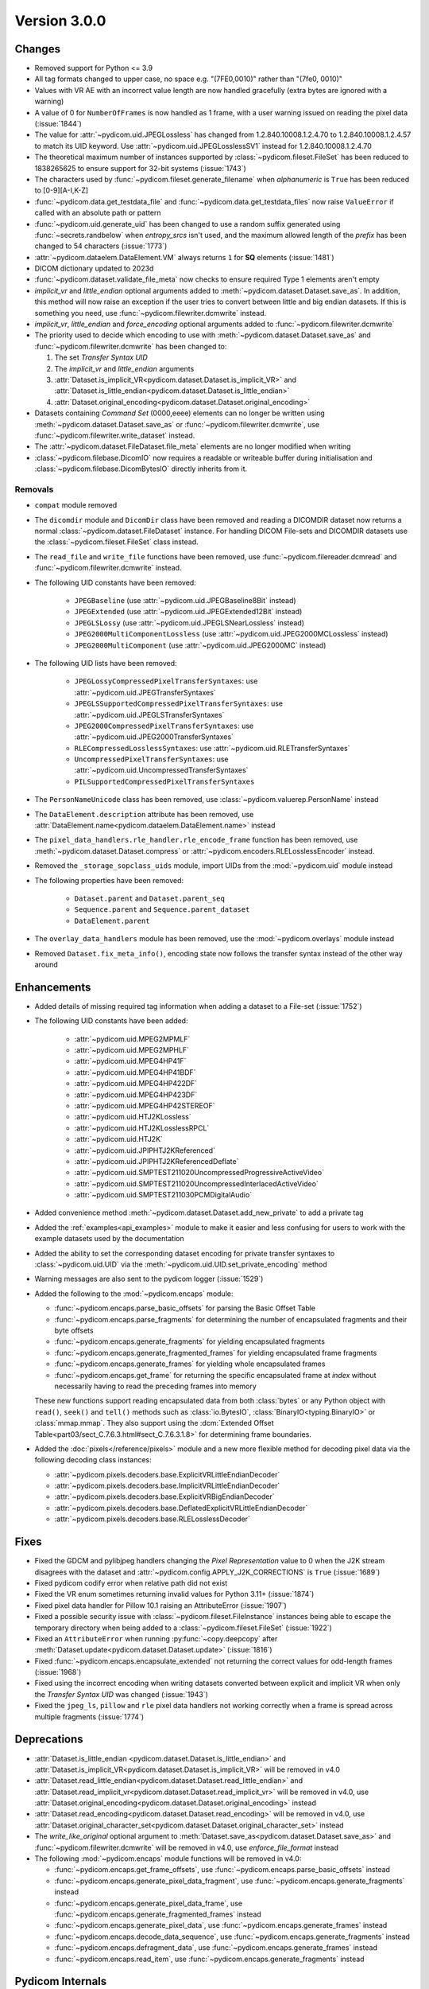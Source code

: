 Version 3.0.0
=================================

Changes
-------
* Removed support for Python <= 3.9
* All tag formats changed to upper case, no space e.g. "(7FE0,0010)" rather than "(7fe0, 0010)"
* Values with VR AE with an incorrect value length are now handled
  gracefully (extra bytes are ignored with a warning)
* A value of 0 for ``NumberOfFrames`` is now handled as 1 frame, with a user warning issued
  on reading the pixel data (:issue:`1844`)
* The value for :attr:`~pydicom.uid.JPEGLossless` has changed from
  1.2.840.10008.1.2.4.70 to 1.2.840.10008.1.2.4.57 to match its UID keyword. Use
  :attr:`~pydicom.uid.JPEGLosslessSV1` instead for 1.2.840.10008.1.2.4.70
* The theoretical maximum number of instances supported by
  :class:`~pydicom.fileset.FileSet` has been reduced to 1838265625 to ensure support
  for 32-bit systems (:issue:`1743`)
* The characters used by :func:`~pydicom.fileset.generate_filename` when
  `alphanumeric` is ``True`` has been reduced to [0-9][A-I,K-Z]
* :func:`~pydicom.data.get_testdata_file` and
  :func:`~pydicom.data.get_testdata_files`
  now raise ``ValueError`` if called with an absolute path or pattern
* :func:`~pydicom.uid.generate_uid` has been changed to use a random suffix
  generated using :func:`~secrets.randbelow` when `entropy_srcs` isn't used, and
  the maximum allowed length of the `prefix` has been changed to 54 characters
  (:issue:`1773`)
* :attr:`~pydicom.dataelem.DataElement.VM` always returns ``1`` for **SQ**
  elements (:issue:`1481`)
* DICOM dictionary updated to 2023d
* :func:`~pydicom.dataset.validate_file_meta` now checks to ensure required
  Type 1 elements aren't empty
* `implicit_vr` and `little_endian` optional arguments added to
  :meth:`~pydicom.dataset.Dataset.save_as`. In addition, this method will now
  raise an exception if the user tries to convert between little and big endian
  datasets. If this is something you need, use :func:`~pydicom.filewriter.dcmwrite` instead.
* `implicit_vr`, `little_endian` and `force_encoding` optional arguments
  added to  :func:`~pydicom.filewriter.dcmwrite`
* The priority used to decide which encoding to use with
  :meth:`~pydicom.dataset.Dataset.save_as` and
  :func:`~pydicom.filewriter.dcmwrite` has been changed to:

  1. The set *Transfer Syntax UID*
  2. The `implicit_vr` and `little_endian` arguments
  3. :attr:`Dataset.is_implicit_VR<pydicom.dataset.Dataset.is_implicit_VR>` and
     :attr:`Dataset.is_little_endian<pydicom.dataset.Dataset.is_little_endian>`
  4. :attr:`Dataset.original_encoding<pydicom.dataset.Dataset.original_encoding>`
* Datasets containing *Command Set* (0000,eeee) elements can no longer be written using
  :meth:`~pydicom.dataset.Dataset.save_as` or :func:`~pydicom.filewriter.dcmwrite`,
  use :func:`~pydicom.filewriter.write_dataset` instead.
* The :attr:`~pydicom.dataset.FileDataset.file_meta` elements are no longer
  modified when writing
* :class:`~pydicom.filebase.DicomIO` now requires a readable or writeable buffer
  during initialisation and :class:`~pydicom.filebase.DicomBytesIO` directly
  inherits from it.

Removals
~~~~~~~~
* ``compat`` module removed
* The ``dicomdir`` module and ``DicomDir`` class have been removed and reading a
  DICOMDIR dataset now returns a normal :class:`~pydicom.dataset.FileDataset` instance.
  For handling DICOM File-sets and DICOMDIR datasets use the
  :class:`~pydicom.fileset.FileSet` class instead.
* The ``read_file`` and ``write_file`` functions have been removed, use
  :func:`~pydicom.filereader.dcmread` and :func:`~pydicom.filewriter.dcmwrite`
  instead.
* The following UID constants have been removed:

    * ``JPEGBaseline`` (use :attr:`~pydicom.uid.JPEGBaseline8Bit` instead)
    * ``JPEGExtended`` (use :attr:`~pydicom.uid.JPEGExtended12Bit` instead)
    * ``JPEGLSLossy`` (use :attr:`~pydicom.uid.JPEGLSNearLossless` instead)
    * ``JPEG2000MultiComponentLossless`` (use
      :attr:`~pydicom.uid.JPEG2000MCLossless` instead)
    * ``JPEG2000MultiComponent`` (use :attr:`~pydicom.uid.JPEG2000MC` instead)
* The following UID lists have been removed:

    * ``JPEGLossyCompressedPixelTransferSyntaxes``: use
      :attr:`~pydicom.uid.JPEGTransferSyntaxes`
    * ``JPEGLSSupportedCompressedPixelTransferSyntaxes``: use
      :attr:`~pydicom.uid.JPEGLSTransferSyntaxes`
    * ``JPEG2000CompressedPixelTransferSyntaxes``: use
      :attr:`~pydicom.uid.JPEG2000TransferSyntaxes`
    * ``RLECompressedLosslessSyntaxes``: use
      :attr:`~pydicom.uid.RLETransferSyntaxes`
    * ``UncompressedPixelTransferSyntaxes``: use
      :attr:`~pydicom.uid.UncompressedTransferSyntaxes`
    * ``PILSupportedCompressedPixelTransferSyntaxes``
* The ``PersonNameUnicode`` class has been removed, use
  :class:`~pydicom.valuerep.PersonName` instead
* The ``DataElement.description`` attribute has been removed, use
  :attr:`DataElement.name<pydicom.dataelem.DataElement.name>` instead
* The ``pixel_data_handlers.rle_handler.rle_encode_frame`` function has been
  removed, use :meth:`~pydicom.dataset.Dataset.compress` or
  :attr:`~pydicom.encoders.RLELosslessEncoder` instead.
* Removed the ``_storage_sopclass_uids`` module, import UIDs from the
  :mod:`~pydicom.uid` module instead

* The following properties have been removed:

    * ``Dataset.parent`` and ``Dataset.parent_seq``
    * ``Sequence.parent`` and ``Sequence.parent_dataset``
    * ``DataElement.parent``
* The ``overlay_data_handlers`` module has been removed, use the :mod:`~pydicom.overlays`
  module instead
* Removed ``Dataset.fix_meta_info()``, encoding state now follows the transfer syntax
  instead of the other way around


Enhancements
------------
* Added details of missing required tag information when adding a dataset to a
  File-set (:issue:`1752`)
* The following UID constants have been added:

    * :attr:`~pydicom.uid.MPEG2MPMLF`
    * :attr:`~pydicom.uid.MPEG2MPHLF`
    * :attr:`~pydicom.uid.MPEG4HP41F`
    * :attr:`~pydicom.uid.MPEG4HP41BDF`
    * :attr:`~pydicom.uid.MPEG4HP422DF`
    * :attr:`~pydicom.uid.MPEG4HP423DF`
    * :attr:`~pydicom.uid.MPEG4HP42STEREOF`
    * :attr:`~pydicom.uid.HTJ2KLossless`
    * :attr:`~pydicom.uid.HTJ2KLosslessRPCL`
    * :attr:`~pydicom.uid.HTJ2K`
    * :attr:`~pydicom.uid.JPIPHTJ2KReferenced`
    * :attr:`~pydicom.uid.JPIPHTJ2KReferencedDeflate`
    * :attr:`~pydicom.uid.SMPTEST211020UncompressedProgressiveActiveVideo`
    * :attr:`~pydicom.uid.SMPTEST211020UncompressedInterlacedActiveVideo`
    * :attr:`~pydicom.uid.SMPTEST211030PCMDigitalAudio`
* Added convenience method :meth:`~pydicom.dataset.Dataset.add_new_private` to add a private tag
* Added the :ref:`examples<api_examples>` module to make it easier and less
  confusing for users to work with the example datasets used by the documentation
* Added the ability to set the corresponding dataset encoding for private transfer
  syntaxes to :class:`~pydicom.uid.UID` via the :meth:`~pydicom.uid.UID.set_private_encoding`
  method
* Warning messages are also sent to the pydicom logger (:issue:`1529`)
* Added the following to the :mod:`~pydicom.encaps` module:

  * :func:`~pydicom.encaps.parse_basic_offsets` for parsing the Basic Offset Table
  * :func:`~pydicom.encaps.parse_fragments` for determining the number of encapsulated
    fragments and their byte offsets
  * :func:`~pydicom.encaps.generate_fragments` for yielding encapsulated fragments
  * :func:`~pydicom.encaps.generate_fragmented_frames` for yielding encapsulated frame
    fragments
  * :func:`~pydicom.encaps.generate_frames` for yielding whole encapsulated frames
  * :func:`~pydicom.encaps.get_frame` for returning the specific encapsulated frame at `index`
    without necessarily having to read the preceding frames into memory

  These new functions support reading encapsulated data from both :class:`bytes`
  or any Python object with ``read()``, ``seek()`` and ``tell()`` methods such
  as :class:`io.BytesIO`, :class:`BinaryIO<typing.BinaryIO>` or :class:`mmap.mmap`.
  They also support using the :dcm:`Extended Offset Table<part03/sect_C.7.6.3.html#sect_C.7.6.3.1.8>`
  for determining frame boundaries.
* Added the :doc:`pixels</reference/pixels>` module and a new more flexible method for
  decoding pixel data via the following decoding class instances:

  * :attr:`~pydicom.pixels.decoders.base.ExplicitVRLittleEndianDecoder`
  * :attr:`~pydicom.pixels.decoders.base.ImplicitVRLittleEndianDecoder`
  * :attr:`~pydicom.pixels.decoders.base.ExplicitVRBigEndianDecoder`
  * :attr:`~pydicom.pixels.decoders.base.DeflatedExplicitVRLittleEndianDecoder`
  * :attr:`~pydicom.pixels.decoders.base.RLELosslessDecoder`


Fixes
-----
* Fixed the GDCM and pylibjpeg handlers changing the *Pixel Representation* value to 0
  when the J2K stream disagrees with the dataset and
  :attr:`~pydicom.config.APPLY_J2K_CORRECTIONS` is ``True`` (:issue:`1689`)
* Fixed pydicom codify error when relative path did not exist
* Fixed the VR enum sometimes returning invalid values for Python 3.11+ (:issue:`1874`)
* Fixed pixel data handler for Pillow 10.1 raising an AttributeError (:issue:`1907`)
* Fixed a possible security issue with :class:`~pydicom.fileset.FileInstance` instances
  being able to escape the temporary directory when being added to a
  :class:`~pydicom.fileset.FileSet` (:issue:`1922`)
* Fixed an ``AttributeError`` when running :py:func:`~copy.deepcopy` after
  :meth:`Dataset.update<pydicom.dataset.Dataset.update>` (:issue:`1816`)
* Fixed :func:`~pydicom.encaps.encapsulate_extended` not returning the correct
  values for odd-length frames (:issue:`1968`)
* Fixed using the incorrect encoding when writing datasets converted between
  explicit and implicit VR when only the *Transfer Syntax UID* was changed (:issue:`1943`)
* Fixed the ``jpeg_ls``, ``pillow`` and ``rle`` pixel data handlers not working
  correctly when a frame is spread across multiple fragments (:issue:`1774`)


Deprecations
------------
* :attr:`Dataset.is_little_endian <pydicom.dataset.Dataset.is_little_endian>` and
  :attr:`Dataset.is_implicit_VR<pydicom.dataset.Dataset.is_implicit_VR>` will be removed in v4.0
* :attr:`Dataset.read_little_endian<pydicom.dataset.Dataset.read_little_endian>` and
  :attr:`Dataset.read_implicit_vr<pydicom.dataset.Dataset.read_implicit_vr>` will be removed in v4.0,
  use :attr:`Dataset.original_encoding<pydicom.dataset.Dataset.original_encoding>` instead
* :attr:`Dataset.read_encoding<pydicom.dataset.Dataset.read_encoding>` will be removed in v4.0,
  use :attr:`Dataset.original_character_set<pydicom.dataset.Dataset.original_character_set>` instead
* The `write_like_original` optional argument to
  :meth:`Dataset.save_as<pydicom.dataset.Dataset.save_as>` and
  :func:`~pydicom.filewriter.dcmwrite` will be removed in v4.0, use
  `enforce_file_format` instead
* The following :mod:`~pydicom.encaps` module functions will be removed in v4.0:

  * :func:`~pydicom.encaps.get_frame_offsets`, use :func:`~pydicom.encaps.parse_basic_offsets`
    instead
  * :func:`~pydicom.encaps.generate_pixel_data_fragment`, use :func:`~pydicom.encaps.generate_fragments`
    instead
  * :func:`~pydicom.encaps.generate_pixel_data_frame`, use :func:`~pydicom.encaps.generate_fragmented_frames`
    instead
  * :func:`~pydicom.encaps.generate_pixel_data`, use :func:`~pydicom.encaps.generate_frames`
    instead
  * :func:`~pydicom.encaps.decode_data_sequence`, use :func:`~pydicom.encaps.generate_fragments`
    instead
  * :func:`~pydicom.encaps.defragment_data`, use :func:`~pydicom.encaps.generate_frames`
    instead
  * :func:`~pydicom.encaps.read_item`, use :func:`~pydicom.encaps.generate_fragments`
    instead


Pydicom Internals
-----------------
* Repository folder structure refactored
* Renamed top level ``source`` folder to ``util``
* New CI tools - `dependabot`, and `pre-commit` using black and ruff
* Added a script to hotfix the documentation search function (:issue:`1965`)
